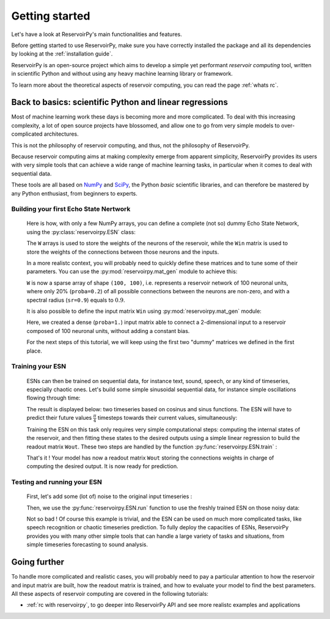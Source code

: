 ===============
Getting started
===============

Let's have a look at ReservoirPy's main functionalities and features.

Before getting started to use ReservoirPy, make sure you have correctly installed
the package and all its dependencies by looking at the :ref:`installation guide`.

ReservoirPy is an open-source project which aims to develop a simple yet performant
*reservoir computing* tool, written in scientific Python and without using any
heavy machine learning library or framework.

To learn more about the theoretical aspects of reservoir computing, you can read the
page :ref:`whats rc`.

Back to basics: scientific Python and linear regressions
========================================================

Most of machine learning work these days is becoming more and more complicated.
To deal with this increasing complexity, a lot of open source projects have
blossomed, and allow one to go from very simple models to over-complicated
architectures.

This is not the philosophy of reservoir computing, and thus, not the philosophy
of ReservoirPy.

Because reservoir computing aims at making complexity emerge from apparent simplicity,
ReservoirPy provides its users with very simple tools that can achieve a wide range
of machine learning tasks, in particular when it comes to deal with sequential data.

These tools are all based on `NumPy <https://numpy.org/>`_ and `SciPy <https://www.scipy.org/>`_,
the Python *basic* scientific libraries, and can therefore be mastered by any Python enthusiast,
from beginners to experts.

Building your first Echo State Nertwork
---------------------------------------

    Here is how, with only a few NumPy arrays, you can define a complete (not so) dummy Echo State Network,
    using the :py:class:`reservoirpy.ESN` class:

    .. doctest::

        >>> import numpy as np
        >>> from reservoirpy import ESN
        >>> Win = np.array([[1, -1], [-1, 1], [1, -1]])
        >>> W = np.array([[0.0, 0.1, 0.1],
        ...               [0.5, 0., 0.0 ],
        ...               [0.0, 0.2, 0.3]])
        >>> esn = ESN(lr=0.1, W=W, Win=Win)
        >>> esn
        ESN(trained=False, feedback=False, N=3, lr=0.1, input_bias=True, input_dim=3)

    The ``W`` arrays is used to store the weights of the neurons of the reservoir, while the
    ``Win`` matrix is used to store the weights of the connections between those neurons and
    the inputs.

    In a more realistc context, you will probably need to quickly define these matrices and to
    tune some of their parameters. You can use the :py:mod:`reservoirpy.mat_gen` module to achieve this:

    .. doctest::

        >>> from reservoirpy.mat_gen import fast_spectral_initialization
        >>> W = fast_spectral_initialization(100, sr=0.9, proba=0.2)

    ``W`` is now a sparse array of shape ``(100, 100)``, i.e. represents a reservoir network of 100 neuronal
    units, where only 20% (``proba=0.2``) of all possible connections between the neurons are non-zero,
    and with a spectral radius (``sr=0.9``) equals to :math:`0.9`.

    It is also possible to define the input matrix ``Win`` using :py:mod:`reservoirpy.mat_gen` module:

    .. doctest::

        >>> from reservoirpy.mat_gen import generate_input_weights
        >>> Win = generate_input_weights(100, 2, input_bias=False, proba=1.)

    Here, we created a dense (``proba=1.``) input matrix able to connect a 2-dimensional input to a
    reservoir composed of 100 neuronal units, without adding a constant bias.

    For the next steps of this tutorial, we will keep using the first two "dummy" matrices we
    defined in the first place.

Training your ESN
-----------------

    ESNs can then be trained on sequential data, for instance text, sound, speech, or any kind
    of timeseries, especially chaotic ones. Let's build some simple sinusoidal sequential data,
    for instance simple oscillations flowing through time:

    .. doctest::

        >>> from math import sin, cos
        >>> # some dummy sequential data
        >>> Xn0 = np.array([[sin(x), cos(x)] for x in np.linspace(0, 4*np.pi, 500)])
        >>> Xn1 = np.array([[sin(x), cos(x)] for x in np.linspace(np.pi/4, 4*np.pi+np.pi/4, 500)])

    The result is displayed below: two timeseries based on cosinus and sinus functions.
    The ESN will have to predict their future values :math:`\frac{\pi}{4}` timesteps towards
    their current values, simultaneously:

    .. image:: _static/img/getting_started_sinus.svg

    Training the ESN on this task only requires very simple
    computational steps: computing the internal states of the reservoir, and then fitting these
    states to the desired outputs using a simple linear regression to build the readout matrix
    ``Wout``. These two steps are handled by the function :py:func:`reservoirpy.ESN.train` :

    .. doctest::

        >>> # learn to predict X(n+1) (Xn1) given X(n) (Xn0)
        >>> states = esn.train([Xn0], [Xn1])

    That's it ! Your model has now a readout matrix ``Wout`` storing the connections weights in charge of
    computing the desired output. It is now ready for prediction.

Testing and running your ESN
----------------------------

    First, let's add some (lot of) noise to the original input timeseries :

    .. doctest::

        >>> Xtest0 = Xn0 + np.random.normal(0, 0.5, size=Xn0.shape)

    Then, we use the :py:func:`reservoirpy.ESN.run` function to use the freshly
    trained ESN on those noisy data:

    .. doctest::

        >>> outputs, states = esn.run([Xtest0])

    .. image:: _static/img/getting_started_sinus_result.svg

    Not so bad ! Of course this example is trivial, and the ESN can be used on much more
    complicated tasks, like speech recognition or chaotic timeseries prediction. To fully
    deploy the capacities of ESNs, ReservoirPy provides you with many other simple tools
    that can handle a large variety of tasks and situations, from simple timeseries forecasting
    to sound analysis.

Going further
=============

To handle more complicated and realistic cases, you will probably need to pay a particular attention to
how the reservoir and input matrix are built, how the readout matrix is trained, and how to evaluate
your model to find the best parameters. All these aspects of reservoir computing are covered in the following tutorials:

- :ref:`rc with reservoirpy`, to go deeper into ReservoirPy API and see more realistc examples and applications
